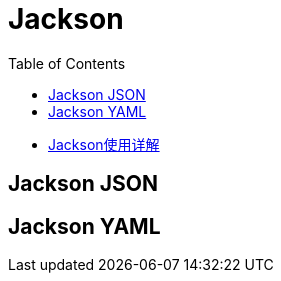 :toc:

= Jackson

* https://juejin.cn/post/6844904166809157639#heading-48[Jackson使用详解]

== Jackson JSON

== Jackson YAML
